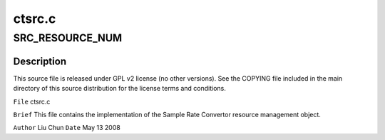 .. -*- coding: utf-8; mode: rst -*-

=======
ctsrc.c
=======


.. _`src_resource_num`:

SRC_RESOURCE_NUM
================

.. c:function:: SRC_RESOURCE_NUM ()



.. _`src_resource_num.description`:

Description
-----------


This source file is released under GPL v2 license (no other versions).
See the COPYING file included in the main directory of this source
distribution for the license terms and conditions.

``File``        ctsrc.c

``Brief``
This file contains the implementation of the Sample Rate Convertor
resource management object.

``Author``        Liu Chun
``Date``         May 13 2008

